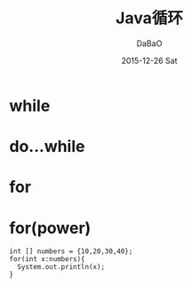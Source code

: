 #+TITLE:       Java循环
#+AUTHOR:      DaBaO
#+EMAIL:       dabao@DaBaOdeMacBook-Pro.local
#+DATE:        2015-12-26 Sat
#+URI:         /blog/2015/12/26/java循环
#+KEYWORDS:    loop
#+TAGS:        Java
#+LANGUAGE:    en
#+OPTIONS:     H:3 num:nil toc:t \n:nil ::t |:t ^:nil -:nil f:t *:t <:t
#+DESCRIPTION: Java loop
* while
* do...while
* for
* for(power)
#+BEGIN_SRC
int [] numbers = {10,20,30,40};
for(int x:numbers){
  System.out.println(x);
}
#+END_SRC

